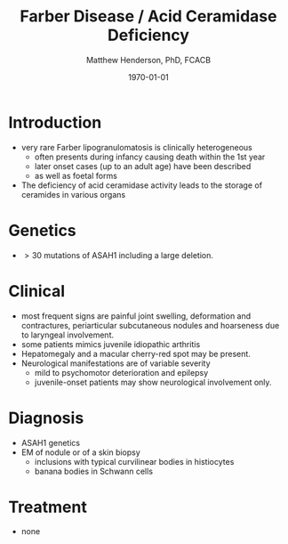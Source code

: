 #+TITLE: Farber Disease / Acid Ceramidase Deficiency
#+AUTHOR: Matthew Henderson, PhD, FCACB
#+DATE: \today

* Introduction
- very rare Farber lipogranulomatosis is clinically heterogeneous
  - often presents during infancy causing death within the 1st year
  - later onset cases (up to an adult age) have been described
  - as well as foetal forms
- The deficiency of acid ceramidase activity leads to the storage of
  ceramides in various organs
* Genetics
- \gt 30 mutations of ASAH1 including a large deletion.
* Clinical 
- most frequent signs are painful joint swelling, deformation and contractures, periarticular subcutaneous nodules and hoarseness due to laryngeal involvement.
- some patients mimics juvenile idiopathic arthritis
- Hepatomegaly and a macular cherry-red spot may be present.
- Neurological manifestations are of variable severity
  - mild to psychomotor deterioration and epilepsy
  - juvenile-onset patients may show neurological involvement only.

* Diagnosis
- ASAH1 genetics
- EM of nodule or of a skin biopsy
  - inclusions with typical curvilinear bodies in histiocytes
  - banana bodies in Schwann cells

* Treatment
- none
